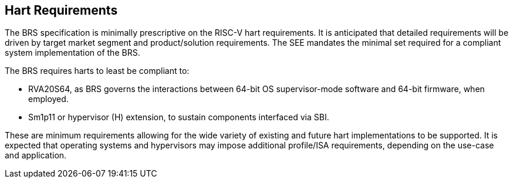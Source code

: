 [[hart]]
== Hart Requirements
The BRS specification is minimally prescriptive on the RISC-V hart requirements. It is anticipated that detailed requirements will be driven by target market segment and product/solution requirements. The SEE mandates the minimal set required for a compliant system implementation of the BRS.

The BRS requires harts to least be compliant to:

* RVA20S64, as BRS governs the interactions between 64-bit OS supervisor-mode software and 64-bit firmware, when employed.
* Sm1p11 or hypervisor (H) extension, to sustain components interfaced via SBI.

These are minimum requirements allowing for the wide variety of existing and future hart implementations to be supported. It is expected that operating systems and hypervisors may impose additional profile/ISA requirements, depending on the use-case and application.
